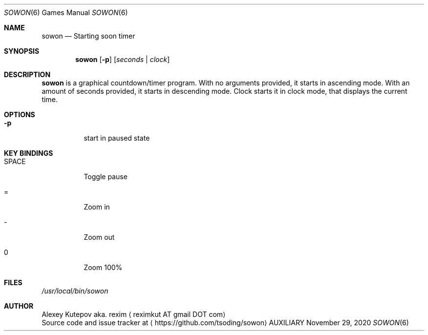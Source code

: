 .Dd November 29, 2020
.Dt SOWON 6
.Os AUXILIARY
.Sh NAME
.Nm sowon
.Nd Starting soon timer
.Sh SYNOPSIS
.Nm
.Op Fl p
.Op Ar seconds | Ar clock
.Sh DESCRIPTION
.Nm
is a graphical countdown/timer program.
With no arguments provided, it starts in ascending mode. With an amount of
seconds provided, it starts in descending mode. Clock starts it in clock
mode, that displays the current time.
.br
.Sh OPTIONS
.Bl -tag -width indent
.It Fl p
start in paused state
.Sh KEY BINDINGS
.Bl -tag -width indent
.It SPACE
Toggle pause
.It =
Zoom in
.It -
Zoom out
.It 0
Zoom 100%
.Sh FILES
.Pa /usr/local/bin/sowon
.br
.Sh AUTHOR
.An Alexey Kutepov aka. rexim
.Aq reximkut AT gmail DOT com
.br
.An Source code and issue tracker at
.Aq https://github.com/tsoding/sowon
.P